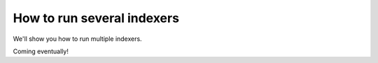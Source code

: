 How to run several indexers
===========================

We'll show you how to run multiple indexers.

Coming eventually!
